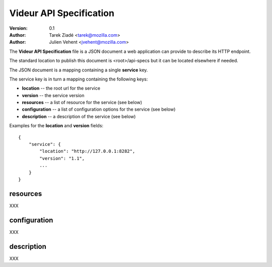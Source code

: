 ========================
Videur API Specification
========================

:version: 0.1
:author: Tarek Ziadé <tarek@mozilla.com>
:author: Julien Vehent <jvehent@mozilla.com>

The **Videur API Specification** file is a JSON document a web application
can provide to describe its HTTP endpoint.

The standard location to publish this document is <root>/api-specs but it
can be located elsewhere if needed.

The JSON document is a mapping containing a single **service** key.

The service key is in turn a mapping containing the following keys:

- **location** -- the root url for the service
- **version** -- the service version
- **resources** -- a list of resource for the service (see below)
- **configuration** -- a list of configuration options for the service (see below)
- **description** -- a description of the service (see below)

Examples for the **location** and **version** fields::

    {
        "service": {
            "location": "http://127.0.0.1:8282",
            "version": "1.1",
            ...
        }
    }


resources
---------

XXX

configuration
-------------

XXX

description
-----------

XXX

